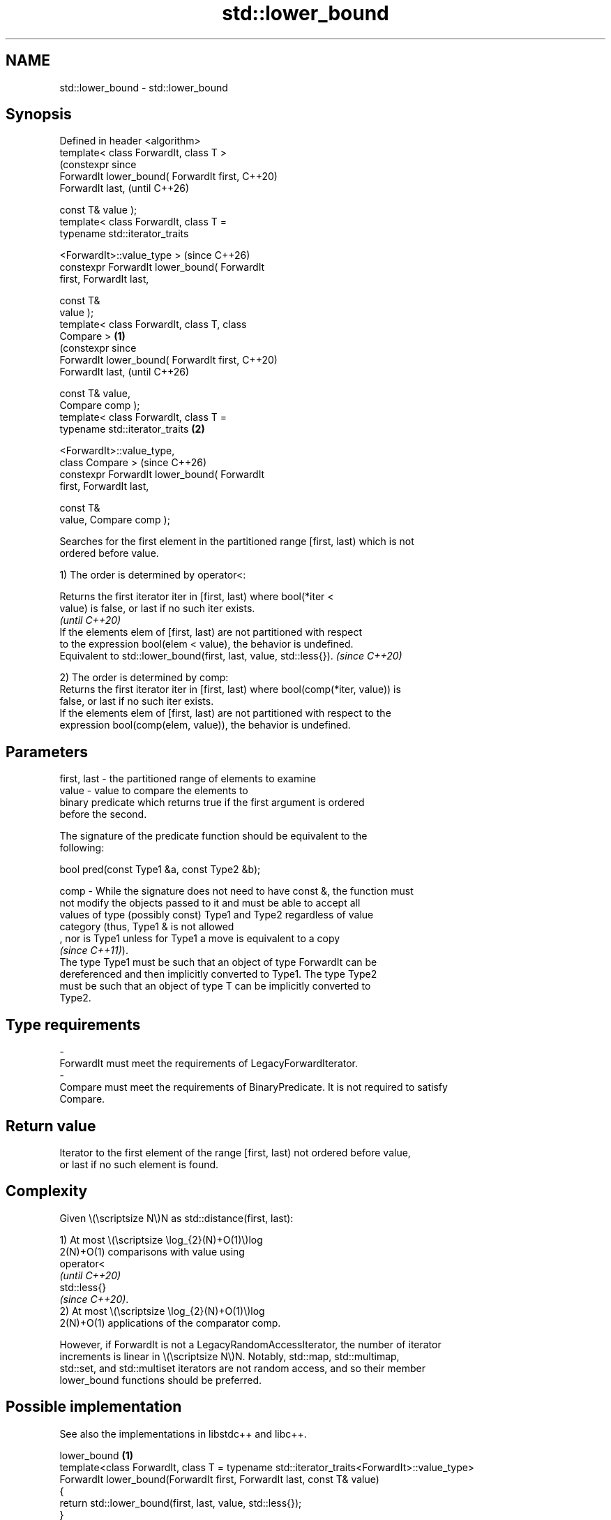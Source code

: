 .TH std::lower_bound 3 "2024.06.10" "http://cppreference.com" "C++ Standard Libary"
.SH NAME
std::lower_bound \- std::lower_bound

.SH Synopsis
   Defined in header <algorithm>
   template< class ForwardIt, class T >
                                                      (constexpr since
   ForwardIt lower_bound( ForwardIt first,            C++20)
   ForwardIt last,                                    (until C++26)

                          const T& value );
   template< class ForwardIt, class T =
   typename std::iterator_traits


    <ForwardIt>::value_type >                         (since C++26)
   constexpr ForwardIt lower_bound( ForwardIt
   first, ForwardIt last,

                                    const T&
   value );
   template< class ForwardIt, class T, class
   Compare >                                  \fB(1)\fP
                                                                       (constexpr since
   ForwardIt lower_bound( ForwardIt first,                             C++20)
   ForwardIt last,                                                     (until C++26)

                          const T& value,
   Compare comp );
   template< class ForwardIt, class T =
   typename std::iterator_traits                  \fB(2)\fP


    <ForwardIt>::value_type,
             class Compare >                                           (since C++26)
   constexpr ForwardIt lower_bound( ForwardIt
   first, ForwardIt last,

                                    const T&
   value, Compare comp );

   Searches for the first element in the partitioned range [first, last) which is not
   ordered before value.

   1) The order is determined by operator<:

   Returns the first iterator iter in [first, last) where bool(*iter <
   value) is false, or last if no such iter exists.
                                                                          \fI(until C++20)\fP
   If the elements elem of [first, last) are not partitioned with respect
   to the expression bool(elem < value), the behavior is undefined.
   Equivalent to std::lower_bound(first, last, value, std::less{}).       \fI(since C++20)\fP

   2) The order is determined by comp:
   Returns the first iterator iter in [first, last) where bool(comp(*iter, value)) is
   false, or last if no such iter exists.
   If the elements elem of [first, last) are not partitioned with respect to the
   expression bool(comp(elem, value)), the behavior is undefined.

.SH Parameters

   first, last  - the partitioned range of elements to examine
   value        - value to compare the elements to
                  binary predicate which returns true if the first argument is ordered
                  before the second.

                  The signature of the predicate function should be equivalent to the
                  following:

                   bool pred(const Type1 &a, const Type2 &b);

   comp         - While the signature does not need to have const &, the function must
                  not modify the objects passed to it and must be able to accept all
                  values of type (possibly const) Type1 and Type2 regardless of value
                  category (thus, Type1 & is not allowed
                  , nor is Type1 unless for Type1 a move is equivalent to a copy
                  \fI(since C++11)\fP).
                  The type Type1 must be such that an object of type ForwardIt can be
                  dereferenced and then implicitly converted to Type1. The type Type2
                  must be such that an object of type T can be implicitly converted to
                  Type2.
.SH Type requirements
   -
   ForwardIt must meet the requirements of LegacyForwardIterator.
   -
   Compare must meet the requirements of BinaryPredicate. It is not required to satisfy
   Compare.

.SH Return value

   Iterator to the first element of the range [first, last) not ordered before value,
   or last if no such element is found.

.SH Complexity

   Given \\(\\scriptsize N\\)N as std::distance(first, last):

   1) At most \\(\\scriptsize \\log_{2}(N)+O(1)\\)log
   2(N)+O(1) comparisons with value using
   operator<
   \fI(until C++20)\fP
   std::less{}
   \fI(since C++20)\fP.
   2) At most \\(\\scriptsize \\log_{2}(N)+O(1)\\)log
   2(N)+O(1) applications of the comparator comp.

   However, if ForwardIt is not a LegacyRandomAccessIterator, the number of iterator
   increments is linear in \\(\\scriptsize N\\)N. Notably, std::map, std::multimap,
   std::set, and std::multiset iterators are not random access, and so their member
   lower_bound functions should be preferred.

.SH Possible implementation

   See also the implementations in libstdc++ and libc++.

                                      lower_bound \fB(1)\fP
 template<class ForwardIt, class T = typename std::iterator_traits<ForwardIt>::value_type>
 ForwardIt lower_bound(ForwardIt first, ForwardIt last, const T& value)
 {
     return std::lower_bound(first, last, value, std::less{});
 }
                                      lower_bound \fB(2)\fP
 template<class ForwardIt, class T = typename std::iterator_traits<ForwardIt>::value_type,
          class Compare>
 ForwardIt lower_bound(ForwardIt first, ForwardIt last, const T& value, Compare comp)
 {
     ForwardIt it;
     typename std::iterator_traits<ForwardIt>::difference_type count, step;
     count = std::distance(first, last);

     while (count > 0)
     {
         it = first;
         step = count / 2;
         std::advance(it, step);

         if (comp(*it, value))
         {
             first = ++it;
             count -= step + 1;
         }
         else
             count = step;
     }

     return first;
 }

.SH Notes

   Although std::lower_bound only requires [first, last) to be partitioned, this
   algorithm is usually used in the case where [first, last) is sorted, so that the
   binary search is valid for any value.

   Unlike std::binary_search, std::lower_bound does not require operator< or comp to be
   asymmetric (i.e., a < b and b < a always have different results). In fact, it does
   not even require value < *iter or comp(value, *iter) to be well-formed for any
   iterator iter in [first, last).

             Feature-test macro           Value    Std              Feature
   __cpp_lib_algorithm_default_value_type 202403 (C++26) List-initialization for
                                                         algorithms (1,2)

.SH Example


// Run this code

 #include <algorithm>
 #include <cassert>
 #include <complex>
 #include <iostream>
 #include <vector>

 struct PriceInfo { double price; };

 int main()
 {
     const std::vector<int> data{1, 2, 4, 5, 5, 6};

     for (int i = 0; i < 8; ++i)
     {
         // Search for first element x such that i ≤ x
         auto lower = std::lower_bound(data.begin(), data.end(), i);

         std::cout << i << " ≤ ";
         lower != data.end()
             ? std::cout << *lower << " at index " << std::distance(data.begin(), lower)
             : std::cout << "not found";
         std::cout << '\\n';
     }

     std::vector<PriceInfo> prices{{100.0}, {101.5}, {102.5}, {102.5}, {107.3}};

     for (const double to_find : {102.5, 110.2})
     {
         auto prc_info = std::lower_bound(prices.begin(), prices.end(), to_find,
             [](const PriceInfo& info, double value)
             {
                 return info.price < value;
             });

         prc_info != prices.end()
             ? std::cout << prc_info->price << " at index " << prc_info - prices.begin()
             : std::cout << to_find << " not found";
         std::cout << '\\n';
     }

     using CD = std::complex<double>;
     std::vector<CD> nums{{1, 0}, {2, 2}, {2, 1}, {3, 0}};
     auto cmpz = [](CD x, CD y) { return x.real() < y.real(); };
     #ifdef __cpp_lib_algorithm_default_value_type
         auto it = std::lower_bound(nums.cbegin(), nums.cend(), {2, 0}, cmpz);
     #else
         auto it = std::lower_bound(nums.cbegin(), nums.cend(), CD{2, 0}, cmpz);
     #endif
     assert((*it == CD{2, 2}));
 }

.SH Output:

 0 ≤ 1 at index 0
 1 ≤ 1 at index 0
 2 ≤ 2 at index 1
 3 ≤ 4 at index 2
 4 ≤ 4 at index 2
 5 ≤ 5 at index 3
 6 ≤ 6 at index 5
 7 ≤ not found
 102.5 at index 2
 110.2 not found

   Defect reports

   The following behavior-changing defect reports were applied retroactively to
   previously published C++ standards.

      DR    Applied to         Behavior as published              Correct behavior
                       Compare was required to satisfy       only a partitioning is
   LWG 270  C++98      Compare and T was required            required;
                       to be LessThanComparable (strict weak heterogeneous comparisons
                       ordering required)                    permitted
                       at most \\(\\scriptsize                 corrected to \\(\\scriptsize
   LWG 384  C++98      \\log(N)+1\\)log(N)+1 comparisons were  \\log_{2}(N)+O(1)\\)log
                       allowed                               2(N)+1
                       if any iterator iter exists in
                       [first, last) such that
   LWG 2150 C++98      bool(comp(*iter, value)) is false,    no iterator after
                       std::lower_bound                      iter can be returned
                       could return any iterator in
                       [iter, last)

.SH See also

   equal_range         returns range of elements matching a specific key
                       \fI(function template)\fP
   partition           divides a range of elements into two groups
                       \fI(function template)\fP
   partition_point     locates the partition point of a partitioned range
   \fI(C++11)\fP             \fI(function template)\fP
                       returns an iterator to the first element greater than a certain
   upper_bound         value
                       \fI(function template)\fP
                       returns an iterator to the first element not less than the given
   lower_bound         key
                       \fI(public member function of std::set<Key,Compare,Allocator>)\fP

                       returns an iterator to the first element not less than the given
   lower_bound         key
                       \fI(public member function of std::multiset<Key,Compare,Allocator>)\fP

   ranges::lower_bound returns an iterator to the first element not less than the given
   (C++20)             value
                       (niebloid)
